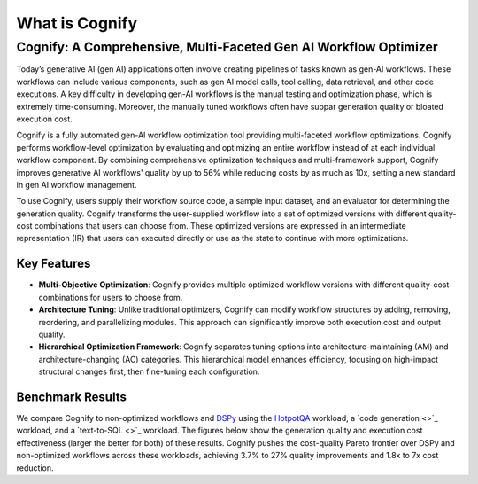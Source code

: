 .. _cognify_introduction:

***************
What is Cognify
***************

Cognify: A Comprehensive, Multi-Faceted Gen AI Workflow Optimizer
=================================================================

Today’s generative AI (gen AI) applications often involve creating pipelines of tasks known as gen-AI workflows.
These workflows can include various components, such as gen AI model calls, tool calling, data retrieval, and other code executions. 
A key difficulty in developing gen-AI workflows is the manual testing and optimization phase, which is extremely time-consuming.
Moreover, the manually tuned workflows often have subpar generation quality or bloated execution cost.

Cognify is a fully automated gen-AI workflow optimization tool providing multi-faceted workflow optimizations.
Cognify performs workflow-level optimization by evaluating and optimizing an entire workflow instead of at each individual workflow component.
By combining comprehensive optimization techniques and multi-framework support, Cognify improves generative AI workflows' quality by up to 56% while reducing costs by as much as 10x, setting a new standard in gen AI workflow management.

To use Cognify, users supply their workflow source code, a sample input dataset, and an evaluator for determining the generation quality.
Cognify transforms the user-supplied workflow into a set of optimized versions with different quality-cost combinations that users can choose from.
These optimized versions are expressed in an intermediate representation (IR) that users can executed directly or use as the state to continue with more optimizations.


Key Features
------------

- **Multi-Objective Optimization**: Cognify provides multiple optimized workflow versions with different quality-cost combinations for users to choose from.
- **Architecture Tuning**: Unlike traditional optimizers, Cognify can modify workflow structures by adding, removing, reordering, and parallelizing modules. This approach can significantly improve both execution cost and output quality.
- **Hierarchical Optimization Framework**: Cognify separates tuning options into architecture-maintaining (AM) and architecture-changing (AC) categories. This hierarchical model enhances efficiency, focusing on high-impact structural changes first, then fine-tuning each configuration.

Benchmark Results
-----------------

We compare Cognify to non-optimized workflows and `DSPy <https://github.com/stanfordnlp/dspy>`_ using the `HotpotQA <https://hotpotqa.github.io/>`_ workload,
a `code generation <>`_ workload, and a `text-to-SQL <>`_ workload.
The figures below show the generation quality and execution cost effectiveness (larger the better for both) of these results.
Cognify pushes the cost-quality Pareto frontier over DSPy and non-optimized workflows across these workloads,
achieving 3.7% to 27% quality improvements and 1.8x to 7x cost reduction.



